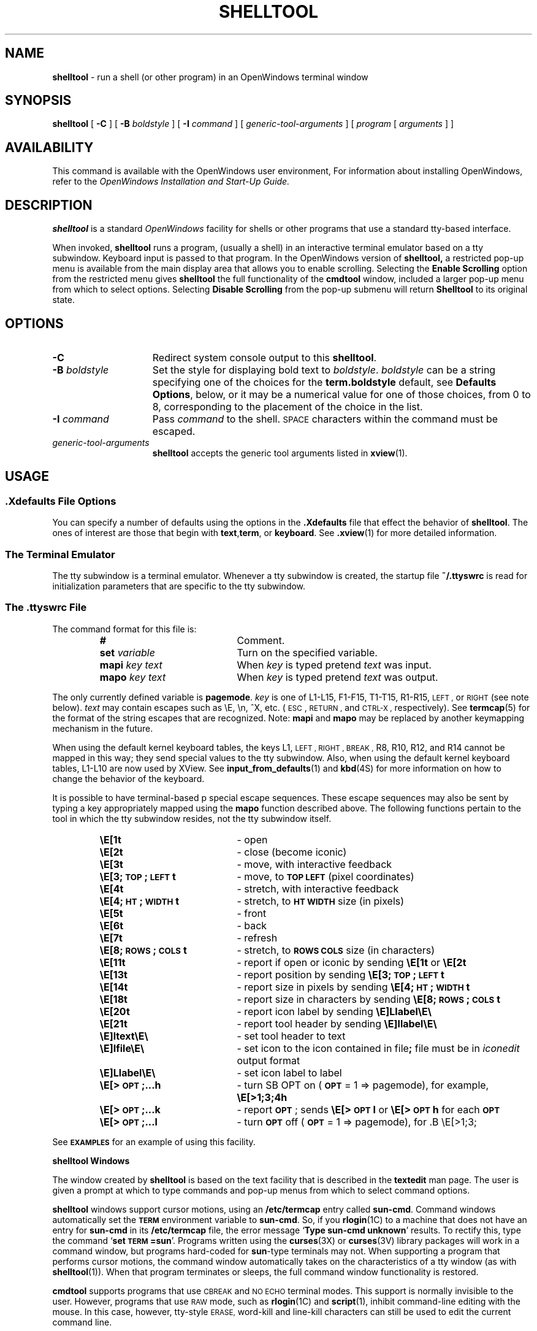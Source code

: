 .\" @(#)shelltool.1 1.32 90/12/12 SMI;
.\" @(#)shelltool.1 1.30 90/02/26 SMI;
.\" Updated 6/8/90
.TH SHELLTOOL 1 "11 June 1990"
.SH NAME
.B shelltool 
\- run a shell (or other program) in an OpenWindows terminal window
.SH SYNOPSIS
.B shelltool
[
.B \-C
]
[
.B \-B
.I boldstyle
]
[
.B \-I
.I command
]
[
.I generic-tool-arguments
]
[
.I program 
[
.I arguments
] ]
.SH AVAILABILITY
This command is available with the
OpenWindows user environment,
For information about installing OpenWindows, refer to the
.I OpenWindows Installation and Start-Up Guide.
.SH DESCRIPTION
.IX shelltool "" "\fLshelltool\fR \(em shell terminal window"
.IX "shell window" "\fLshelltool\fR"
.LP
.B shelltool
is a standard 
.I OpenWindows
facility for shells or other programs
that use a standard tty-based interface.
.LP
When invoked, 
.B shelltool
runs a program, (usually a shell) in an interactive terminal emulator
based on a tty subwindow.
Keyboard input is passed to that program.
In the OpenWindows version of
.B shelltool,
a restricted pop-up menu is available from the
main display area that allows you to enable
scrolling. Selecting the
.B Enable Scrolling 
option from the restricted menu gives
.B shelltool
the full functionality of the
.B cmdtool
window, included a larger pop-up menu  from which to
select options.
Selecting
.B Disable Scrolling
from the pop-up submenu will return 
.B Shelltool 
to its original state.
.SH OPTIONS
.TP 15
.B \-C
Redirect system console output to this 
.BR shelltool .
.TP
.BI \-B " boldstyle"
Set the style for displaying bold text to
.IR boldstyle .
.I boldstyle
can be a string specifying one of the choices for the
.B term.boldstyle
default, see
.BR "Defaults Options" ,
below, or it may be a numerical value for one of those choices,
from 0 to 8, corresponding to the placement of the choice in the list.
.TP
.BI \-I " command"
Pass
.I command
to the shell. 
.SM SPACE
characters within the command must be escaped.
.TP
.I generic-tool-arguments
.B shelltool
accepts the generic tool arguments
listed in
.BR xview (1).
.LP
.SH USAGE
.SS .Xdefaults File Options
.LP
You can specify a number of defaults using the options
in the
.B .Xdefaults
file that effect the behavior of
.BR  shelltool .
The ones of interest are those that begin with
.BR text , term ,
or
.BR keyboard .
See
.BR .xview (1)
for more detailed information.
.SS "The Terminal Emulator"
.LP
The tty subwindow is a terminal emulator.
Whenever a tty subwindow is created, the startup file
.B ~/.ttyswrc
is read for initialization parameters that are specific to the
tty subwindow.
.SS The .ttyswrc File
The command format for this file is:
.LP
.RS
.PD 0
.TP 20
.B #
Comment.
.TP
.BI set " variable"
Turn on the specified variable.
.TP
.BI mapi " key text"
When
.I key
is typed pretend
.I text
was input.
.TP
.BI mapo " key text"
When
.I key
is typed pretend
.I text
was output.
.PD
.RE
.LP		       
The only currently defined variable is 
.BR pagemode .
.I key
is one of L1-L15, F1-F15, T1-T15, R1-R15,
.SM LEFT ,
or
.SM RIGHT 
(see note below).
.I text
may contain escapes such as \eE, \en, ^X, etc. 
(\s-1ESC\s0,
.SM RETURN ,
and
.SM CTRL-X ,
respectively).  
See 
.BR termcap (5) 
for the format of the string escapes that are recognized.
Note: 
.B mapi
and
.B mapo
may be replaced by another keymapping mechanism in the future.
.LP
When using the default kernel keyboard tables, the keys
L1,
.SM LEFT ,
.SM RIGHT ,
.SM BREAK ,
R8, R10, R12, and R14
cannot be mapped in this way; they send special values
to the tty subwindow.
Also, when using the default kernel keyboard tables,
L1-L10 are now used by XView.
See 
.BR input_from_defaults (1)
and
.BR kbd (4S) 
for more information on how to change the behavior of the keyboard.
.LP		
It is possible to have terminal-based p
special escape sequences.
These escape sequences may also
be sent by typing a key appropriately mapped
using the
.B mapo
function described above.
The following functions pertain to the tool in which the tty
subwindow resides, not the tty subwindow itself. 
.LP
.RS
.PD 0
.TP 20
.B \eE[1t
\- open
.TP
.B \eE[2t
\- close (become iconic)
.TP
.B \eE[3t
\- move, with interactive feedback
.TP
.B \eE[3;\s-1TOP\s0;\s-1LEFT\s0t
\- move, to
.B \s-1TOP LEFT\s0
(pixel coordinates)
.TP
.B \eE[4t
\- stretch, with interactive feedback
.TP
.B \eE[4;\s-1HT\s0;\s-1WIDTH\s0t
\- stretch, to
.B \s-1HT WIDTH\s0
size (in pixels)
.TP
.B \eE[5t
\- front
.TP
.B \eE[6t
\- back
.TP
.B \eE[7t
\- refresh
.TP
.B \eE[8;\s-1ROWS\s0;\s-1COLS\s0t
\- stretch, to
.B \s-1ROWS COLS\s0
size (in characters)
.TP
.B \eE[11t
\- report if open or iconic by sending
.B \eE[1t\fP or \fB\eE[2t
.TP
.B \eE[13t
\- report position by sending
.B \eE[3;\s-1TOP\s0;\s-1LEFT\s0t
.TP
.B \eE[14t
\- report size in pixels by sending
.B \eE[4;\s-1HT\s0;\s-1WIDTH\s0t
.TP
.B \eE[18t
\- report size in characters by sending
.B \eE[8;\s-1ROWS\s0;\s-1COLS\s0t
.TP
.B \eE[20t
\- report icon label by sending
.B \eE]Llabel\eE\e
.TP
.B \eE[21t
\- report tool header by sending
.B \eE]llabel\eE\e
.TP
.B \eE]ltext\eE\e
\- set tool header to
.RB text 
.TP
.B \eE]Ifile\eE\e
\- set icon to the icon contained in
.RB file ;
.RB file
must be in
.I iconedit
output format
.TP
.B \eE]Llabel\eE\e
\- set icon label to
.RB label
.TP
.B \eE[>\s-1OPT\s0;\|.\|.\|.h
\- turn
SB OPT
on
.RB ( \s-1OPT\s0
= 1 => pagemode), for example,
.B \eE[>1;3;4h
.TP
.B \eE[>\s-1OPT\s0;\|.\|.\|.k
\- report
.BR \s-1OPT\s0 ;
sends
.B \eE[>\s-1OPT\s0l
or
.B \eE[>\s-1OPT\s0h
for each
.B \s-1OPT\s0
.TP
.B \eE[>\s-1OPT\s0;\|.\|.\|.l
\- turn
.B \s-1OPT\s0
off
.RB ( \s-1OPT\s0
= 1 => pagemode), for .B \eE[>1;3;
.PD
.RE
.LP
See
.B \s-1EXAMPLES\s0
for an example of using this facility.
.LP
.B shelltool Windows
.LP
The window created by 
.B shelltool
is based on the text facility that is described in the 
.B textedit
man page.
The user is given a prompt at which to type commands and pop-up
menus from which to select command options.
.LP
.B shelltool
windows support cursor motions, using an
.B /etc/termcap
entry called
.BR sun-cmd .
Command windows automatically set the
.B \s-1TERM\s0
environment variable to
.BR sun-cmd .
So, if you
.BR rlogin (1C)
to a machine that does not have an entry for
.B sun-cmd
in its
.B /etc/termcap
file, the error message
.RB ` "Type sun-cmd unknown" '
results.
To rectify this, type the command
.RB ` "set \s-1TERM\s0=sun" '.
Programs written using the
.BR curses (3X)
or 
.BR curses (3V)
library packages will work in a command window, but programs
hard-coded for
.BR sun -type
terminals may not. 
When supporting a program that performs
cursor motions, the command window automatically takes on the
characteristics of a tty window (as with
.BR shelltool (1)).
When that program terminates or sleeps, the full command window
functionality is restored.
.LP
.B cmdtool
supports programs that use
.SM CBREAK
and
.SM NO ECHO
terminal modes. 
This support is normally invisible to the user.
However, programs that use
.SM RAW
mode, such as
.BR rlogin (1C)
and
.BR script (1),
inhibit command-line editing with the mouse.
In this case, however, tty-style
.SM ERASE,
word-kill and line-kill characters can still be used to edit the
current command line.
.SS The shelltool Menu
.LP
The
.B shelltool
window menu is called the
.B Term Pane
menu and contains the following options and their submenus:
.TP 10
.B Enable Page Mode 
Enables page mode within 
.B shelltool .
.TP
.B Copy
Places the highlighted text on the clipboard.
.TP
.B PastePuts the contents of 
pointed to by the cusor.
.TP
.B Scrolling
Enables scrolling within
.B shelltool .
.SH EXAMPLES
.LP
The following aliases can be put into your
.B ~/.cshrc
file:
.RS
.sp .5
.nf
.ft B
# dynamically set the name stripe of the tool:
alias header 'echo \-n "\eE]l\e!*\eE\e"'
# dynamically set the label on the icon:
alias iheader 'echo \-n "\eE]L\e!*\eE\e"'
# dynamically set the image on the icon:
alias icon 'echo \-n "\eE]I\e!*\eE\e"'
.fi
.RE
.SH FILES
.PD 0
.TP 20
.B ~/.ttyswrc
.TP
.B /usr/lib/ttyswrc
.TP
.B /usr/bin/xview/shelltool
.TP
.B /usr/demo/*
.PD
.SH "SEE ALSO"
.LP
.BR cmdtool (1),
.BR more (1),
.BR xview (1),
.BR rlogin (1C),
.BR kbd (4S),
.BR termcap (5)
.LP
.I "OpenWindows User's Guide" 
.SH BUGS
If more than 256 characters are input to a terminal emulator subwindow
without an intervening
.SM NEWLINE ,
the terminal emulator may hang.
If this occurs, an alert will come up with a message saying
.RB ` "Too many keystrokes in input buffer" '.
Choosing the
.B "Flush Input Buffer"
menu item may correct the problem.
This is a bug for a terminal emulator subwindow running on top of or
.BR rlogin (1C)
to a machine with pre-4.0 release kernel.
